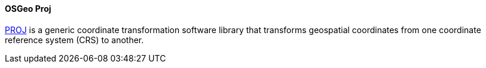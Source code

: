 [[proj]]
==== OSGeo Proj

https://www.osgeo.org/projects/proj/[PROJ] is a generic coordinate transformation software library that transforms geospatial coordinates from one coordinate reference system (CRS) to another.
